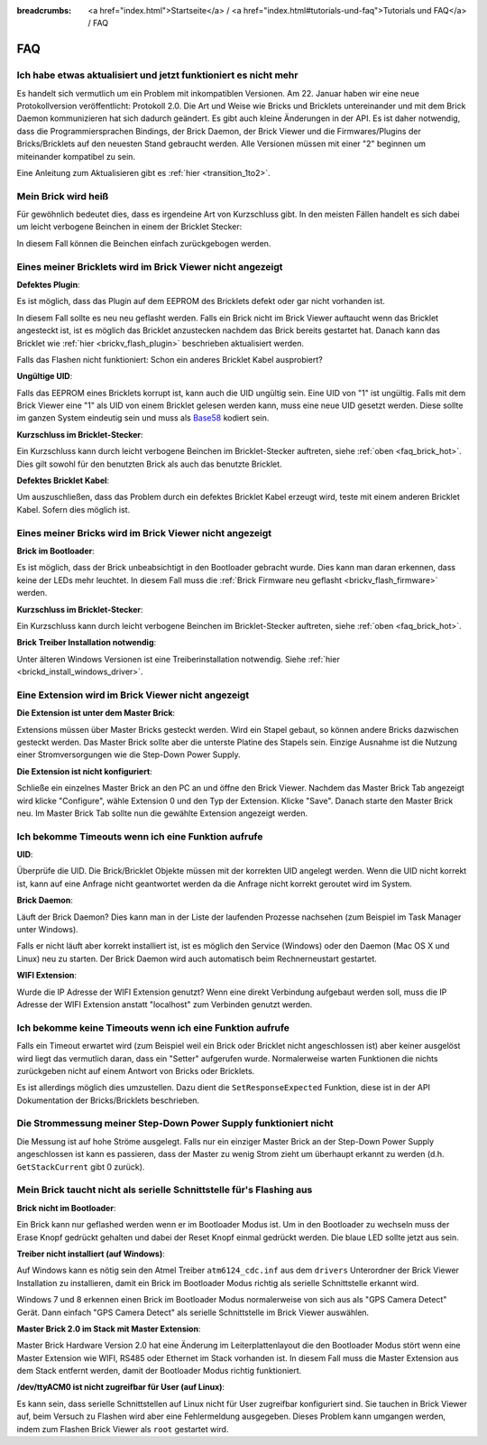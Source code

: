 
:breadcrumbs: <a href="index.html">Startseite</a> / <a href="index.html#tutorials-und-faq">Tutorials und FAQ</a> / FAQ

.. _faq:

FAQ
===

Ich habe etwas aktualisiert und jetzt funktioniert es nicht mehr
----------------------------------------------------------------

Es handelt sich vermutlich um ein Problem mit inkompatiblen Versionen.
Am 22. Januar haben wir eine neue Protokollversion veröffentlicht:
Protokoll 2.0. Die Art und Weise wie Bricks und Bricklets
untereinander und mit dem Brick Daemon kommunizieren hat sich
dadurch geändert. Es gibt auch kleine Änderungen in der API. Es ist
daher notwendig, dass die Programmiersprachen Bindings, der Brick
Daemon, der Brick Viewer und die Firmwares/Plugins der Bricks/Bricklets
auf den neuesten Stand gebraucht werden. Alle Versionen müssen mit
einer "2" beginnen um miteinander kompatibel zu sein.

Eine Anleitung zum Aktualisieren gibt es
:ref:`hier <transition_1to2>`.


.. _faq_brick_hot:

Mein Brick wird heiß
--------------------

Für gewöhnlich bedeutet dies, dass es irgendeine Art von Kurzschluss
gibt. In den meisten Fällen handelt es sich dabei um leicht verbogene
Beinchen in einem der Bricklet Stecker:

.. image:: /Images/FAQ/bricklet_connector_short_circuit.jpg
   :scale: 100 %
   :alt: DON'T PANIC 
   :align: center

In diesem Fall können die Beinchen einfach zurückgebogen werden.


Eines meiner Bricklets wird im Brick Viewer nicht angezeigt
-----------------------------------------------------------

**Defektes Plugin**:

Es ist möglich, dass das Plugin auf dem EEPROM des Bricklets
defekt oder gar nicht vorhanden ist.

In diesem Fall sollte es neu neu geflasht werden. Falls ein Brick nicht
im Brick Viewer auftaucht wenn das Bricklet angesteckt ist, ist es möglich
das Bricklet anzustecken nachdem das Brick bereits gestartet hat. Danach
kann das Bricklet wie :ref:`hier <brickv_flash_plugin>` beschrieben
aktualisiert werden.

Falls das Flashen nicht funktioniert: Schon ein anderes Bricklet Kabel
ausprobiert?

**Ungültige UID**:

Falls das EEPROM eines Bricklets korrupt ist, kann auch die UID
ungültig sein. Eine UID von "1" ist ungültig. Falls mit dem Brick
Viewer eine "1" als UID von einem Bricklet gelesen werden kann, muss eine
neue UID gesetzt werden. Diese sollte im ganzen System eindeutig sein
und muss als `Base58 <http://de.wikipedia.org/wiki/Base58>`__ kodiert sein.

**Kurzschluss im Bricklet-Stecker**:

Ein Kurzschluss kann durch leicht verbogene Beinchen im Bricklet-Stecker
auftreten, siehe :ref:`oben <faq_brick_hot>`. Dies gilt sowohl
für den benutzten Brick als auch das benutzte Bricklet.

**Defektes Bricklet Kabel**:

Um auszuschließen, dass das Problem durch ein defektes Bricklet Kabel
erzeugt wird, teste mit einem anderen Bricklet Kabel. Sofern dies möglich ist.


Eines meiner Bricks wird im Brick Viewer nicht angezeigt
--------------------------------------------------------

**Brick im Bootloader**:

Es ist möglich, dass der Brick unbeabsichtigt in den Bootloader
gebracht wurde. Dies kann man daran erkennen, dass keine der LEDs mehr
leuchtet. In diesem Fall muss die 
:ref:`Brick Firmware neu geflasht <brickv_flash_firmware>`
werden.

**Kurzschluss im Bricklet-Stecker**:

Ein Kurzschluss kann durch leicht verbogene Beinchen im Bricklet-Stecker
auftreten, siehe :ref:`oben <faq_brick_hot>`.

**Brick Treiber Installation notwendig**:

Unter älteren Windows Versionen ist eine Treiberinstallation notwendig.
Siehe :ref:`hier <brickd_install_windows_driver>`.


Eine Extension wird im Brick Viewer nicht angezeigt
---------------------------------------------------

**Die Extension ist unter dem Master Brick**:

Extensions müssen über Master Bricks gesteckt werden. Wird ein Stapel gebaut, so
können andere Bricks dazwischen gesteckt werden. Das Master Brick sollte aber die 
unterste Platine des Stapels sein. Einzige Ausnahme ist die Nutzung einer 
Stromversorgungen wie die Step-Down Power Supply.


**Die Extension ist nicht konfiguriert**:

Schließe ein einzelnes Master Brick an den PC an und öffne den Brick Viewer.
Nachdem das Master Brick Tab angezeigt wird klicke "Configure",
wähle Extension 0 und den Typ der Extension. Klicke "Save". Danach starte den
Master Brick neu. Im Master Brick Tab sollte nun die gewählte Extension angezeigt 
werden.

.. image:: /Images/Screenshots/brickv_configure_extension_type.jpg
   :scale: 60 %
   :alt: Screenshot vom Brickv Configure Extension Type Dialog 
   :align: center


Ich bekomme Timeouts wenn ich eine Funktion aufrufe
---------------------------------------------------

**UID**:

Überprüfe die UID. Die Brick/Bricklet Objekte müssen mit der korrekten
UID angelegt werden. Wenn die UID nicht korrekt ist, kann auf eine
Anfrage nicht geantwortet werden da die Anfrage nicht korrekt
geroutet wird im System.

**Brick Daemon**:

Läuft der Brick Daemon? Dies kann man in der Liste der laufenden
Prozesse nachsehen (zum Beispiel im Task Manager unter Windows).

Falls er nicht läuft aber korrekt installiert ist, ist es möglich
den Service (Windows) oder den Daemon (Mac OS X und Linux) neu zu starten.
Der Brick Daemon wird auch automatisch beim Rechnerneustart gestartet.

**WIFI Extension**:

Wurde die IP Adresse der WIFI Extension genutzt? Wenn eine direkt
Verbindung aufgebaut werden soll, muss die IP Adresse der WIFI Extension
anstatt "localhost" zum Verbinden genutzt werden.


Ich bekomme keine Timeouts wenn ich eine Funktion aufrufe
---------------------------------------------------------

Falls ein Timeout erwartet wird (zum Beispiel weil ein Brick oder Bricklet
nicht angeschlossen ist) aber keiner ausgelöst wird liegt das vermutlich
daran, dass ein "Setter" aufgerufen wurde. Normalerweise warten Funktionen
die nichts zurückgeben nicht auf einem Antwort von Bricks oder Bricklets.

Es ist allerdings möglich dies umzustellen.
Dazu dient die ``SetResponseExpected`` Funktion, diese ist in der API
Dokumentation der Bricks/Bricklets beschrieben.


Die Strommessung meiner Step-Down Power Supply funktioniert nicht
-----------------------------------------------------------------

Die Messung ist auf hohe Ströme ausgelegt. Falls nur ein einziger
Master Brick an der Step-Down Power Supply angeschlossen ist
kann es passieren, dass der Master zu wenig Strom zieht um überhaupt
erkannt zu werden (d.h. ``GetStackCurrent`` gibt 0 zurück).


Mein Brick taucht nicht als serielle Schnittstelle für's Flashing aus
---------------------------------------------------------------------

**Brick nicht im Bootloader**:

Ein Brick kann nur geflashed werden wenn er im Bootloader Modus ist. Um in den
Bootloader zu wechseln muss der Erase Knopf gedrückt gehalten und dabei der
Reset Knopf einmal gedrückt werden. Die blaue LED sollte jetzt aus sein.

**Treiber nicht installiert (auf Windows)**:

Auf Windows kann es nötig sein den Atmel Treiber ``atm6124_cdc.inf`` aus dem
``drivers`` Unterordner der Brick Viewer Installation zu installieren, damit ein
Brick im Bootloader Modus richtig als serielle Schnittstelle erkannt wird.

Windows 7 und 8 erkennen einen Brick im Bootloader Modus normalerweise von sich
aus als "GPS Camera Detect" Gerät. Dann einfach "GPS Camera Detect" als serielle
Schnittstelle im Brick Viewer auswählen.

**Master Brick 2.0 im Stack mit Master Extension**:

Master Brick Hardware Version 2.0 hat eine Änderung im Leiterplattenlayout die
den Bootloader Modus stört wenn eine Master Extension wie WIFI, RS485 oder
Ethernet im Stack vorhanden ist. In diesem Fall muss die Master Extension aus
dem Stack entfernt werden, damit der Bootloader Modus richtig funktioniert.

**/dev/ttyACM0 ist nicht zugreifbar für User (auf Linux)**:

Es kann sein, dass serielle Schnittstellen auf Linux nicht für User zugreifbar
konfiguriert sind. Sie tauchen in Brick Viewer auf, beim Versuch zu Flashen
wird aber eine Fehlermeldung ausgegeben. Dieses Problem kann umgangen werden,
indem zum Flashen Brick Viewer als ``root`` gestartet wird.
